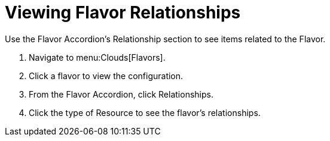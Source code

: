 = Viewing Flavor Relationships

Use the Flavor Accordion's [label]#Relationship# section to see items related to the Flavor. 


. Navigate to menu:Clouds[Flavors]. 
. Click a flavor to view the configuration. 
. From the Flavor Accordion, click [label]#Relationships#. 
. Click the type of [label]#Resource# to see the flavor's relationships. 